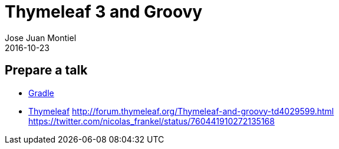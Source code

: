 = Thymeleaf 3 and Groovy
Jose Juan Montiel
2016-10-23
:jbake-type: post
:jbake-tags: talk
:jbake-status: draft
:jbake-lang: en
:source-highlighter: prettify
:id: prepare-a-talk
:icons: font

== Prepare a talk

* https://github.com/josejuanmontiel/charla_gradle[Gradle]
* https://github.com/josejuanmontiel/thymeleaf_talk[Thymeleaf]
	http://forum.thymeleaf.org/Thymeleaf-and-groovy-td4029599.html
	https://twitter.com/nicolas_frankel/status/760441910272135168

